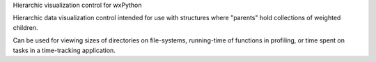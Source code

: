 Hierarchic visualization control for wxPython 

Hierarchic data visualization control intended for use with 
structures where "parents" hold collections of weighted children.

Can be used for viewing sizes of directories on file-systems,
running-time of functions in profiling, or time spent on tasks 
in a time-tracking application.

